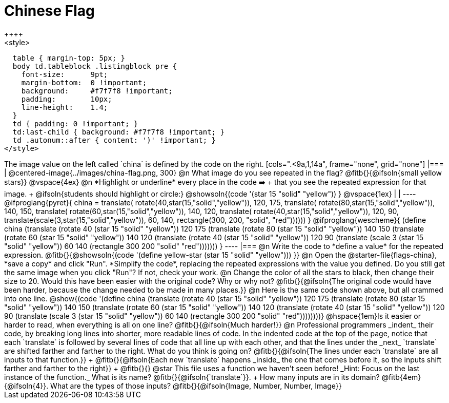 = Chinese Flag
++++
<style>
  table { margin-top: 5px; }
  body td.tableblock .listingblock pre {
    font-size:      9pt;
    margin-bottom:  0 !important;
    background:     #f7f7f8 !important;
    padding:        10px;
    line-height:    1.4;
  }
  td { padding: 0 !important; }
  td:last-child { background: #f7f7f8 !important; }
  td .autonum::after { content: ')' !important; }
</style>
++++

The image value on the left called `china` is defined by the code on the right.

[cols=".<9a,1,14a", frame="none", grid="none"]
|===

| @centered-image{../images/china-flag.png, 300}

@n What image do you see repeated in the flag? @fitb{}{@ifsoln{small yellow stars}}

@vspace{4ex}

@n *Highlight or underline* every place in the code ➡️ +
that you see the repeated expression for that image. +
  @ifsoln{students should highlight or circle:} @showsoln{(code '(star 15 "solid" "yellow")) }

@vspace{1ex}
|
|

----
@ifproglang{pyret}{
china =
  translate(
    rotate(40,star(15,"solid","yellow")),
    120, 175,
    translate(
      rotate(80,star(15,"solid","yellow")),
      140, 150,
      translate(
        rotate(60,star(15,"solid","yellow")),
        140, 120,
        translate(
          rotate(40,star(15,"solid","yellow")),
          120, 90,
          translate(scale(3,star(15,"solid","yellow")),
            60, 140,
            rectangle(300, 200, "solid", "red"))))))
}

@ifproglang{wescheme}{
(define china
  (translate
     (rotate 40 (star 15 "solid" "yellow"))
     120 175
     (translate
       (rotate 80 (star 15 "solid" "yellow"))
       140 150
       (translate
          (rotate 60 (star 15 "solid" "yellow"))
          140 120
          (translate
             (rotate 40 (star 15 "solid" "yellow"))
             120 90
             (translate
                (scale 3 (star 15 "solid" "yellow"))
                60 140
                (rectangle 300 200 "solid" "red")))))))
}
----

|===

@n Write the code to *define a value* for the repeated expression.

@fitb{}{@showsoln{(code '(define yellow-star (star 15 "solid" "yellow"))) }}

@n Open the @starter-file{flags-china}, *save a copy* and click "Run". *Simplify the code*, replacing the repeated expressions with the value you defined. Do you still get the same image when you click "Run"? If not, check your work.

@n Change the color of all the stars to black, then change their size to 20. Would this have been easier with the original code? Why or why not? @fitb{}{@ifsoln{The original code would have been harder, because the change needed to be made in many places.}}

@n Here is the same code shown above, but all crammed into one line.

@show{(code '(define china
  (translate
     (rotate 40 (star 15 "solid" "yellow"))
     120 175
     (translate
       (rotate 80 (star 15 "solid" "yellow"))
       140 150
       (translate
          (rotate 60 (star 15 "solid" "yellow"))
          140 120
          (translate
             (rotate 40 (star 15 "solid" "yellow"))
             120 90
             (translate
                (scale 3 (star 15 "solid" "yellow"))
                60 140
                (rectangle 300 200 "solid" "red"))))))))}

@hspace{1em}Is it easier or harder to read, when everything is all on one line? @fitb{}{@ifsoln{Much harder!}}

@n Professional programmers _indent_ their code, by breaking long lines into shorter, more readable lines of code. In the indented code at the top of the page, notice that each `translate` is followed by several lines of code that all line up with each other, and that the lines under the _next_ `translate` are shifted farther and farther to the right. What do you think is going on?

@fitb{}{@ifsoln{The lines under each `translate` are all inputs to that function.}} +
@fitb{}{@ifsoln{Each new `translate` happens _inside_ the one that comes before it, so the inputs shift farther and farther to the right}} +
@fitb{}{}

@star This file uses a function we haven’t seen before! _Hint: Focus on the last instance of the function._ What is its name? @fitb{}{@ifsoln{`translate`}}. +
How many inputs are in its domain? @fitb{4em}{@ifsoln{4}}. What are the types of those inputs? @fitb{}{@ifsoln{Image, Number, Number, Image}}
